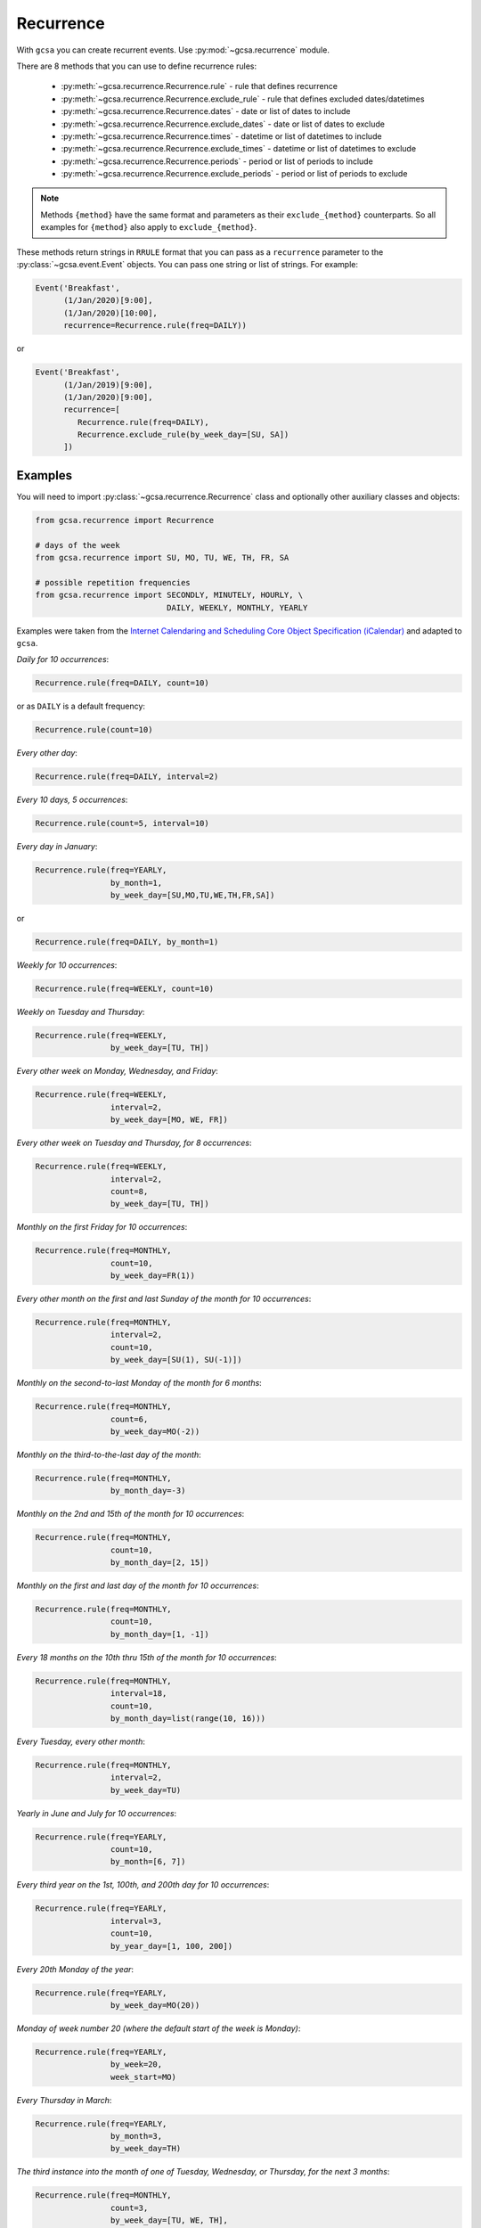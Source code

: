 .. _recurrence:

Recurrence
==========

With ``gcsa`` you can create recurrent events. Use :py:mod:`~gcsa.recurrence` module.

There are 8 methods that you can use to define recurrence rules:

    * :py:meth:`~gcsa.recurrence.Recurrence.rule` - rule that defines recurrence
    * :py:meth:`~gcsa.recurrence.Recurrence.exclude_rule` - rule that defines excluded dates/datetimes
    * :py:meth:`~gcsa.recurrence.Recurrence.dates` - date or list of dates to include
    * :py:meth:`~gcsa.recurrence.Recurrence.exclude_dates` - date or list of dates to exclude
    * :py:meth:`~gcsa.recurrence.Recurrence.times` - datetime or list of datetimes to include
    * :py:meth:`~gcsa.recurrence.Recurrence.exclude_times` - datetime or list of datetimes to exclude
    * :py:meth:`~gcsa.recurrence.Recurrence.periods` - period or list of periods to include
    * :py:meth:`~gcsa.recurrence.Recurrence.exclude_periods` - period or list of periods to exclude

.. note:: Methods ``{method}`` have the same format and parameters as their ``exclude_{method}``
    counterparts. So all examples for ``{method}`` also apply to ``exclude_{method}``.

These methods return strings in ``RRULE`` format that you can pass as a ``recurrence`` parameter
to the :py:class:`~gcsa.event.Event` objects. You can pass one string or list of strings.
For example:

.. code-block:: python

   Event('Breakfast',
         (1/Jan/2020)[9:00],
         (1/Jan/2020)[10:00],
         recurrence=Recurrence.rule(freq=DAILY))

or

.. code-block:: python

   Event('Breakfast',
         (1/Jan/2019)[9:00],
         (1/Jan/2020)[9:00],
         recurrence=[
            Recurrence.rule(freq=DAILY),
            Recurrence.exclude_rule(by_week_day=[SU, SA])
         ])



Examples
--------

You will need to import :py:class:`~gcsa.recurrence.Recurrence` class and optionally other
auxiliary classes and objects:

.. code-block:: python

    from gcsa.recurrence import Recurrence

    # days of the week
    from gcsa.recurrence import SU, MO, TU, WE, TH, FR, SA

    # possible repetition frequencies
    from gcsa.recurrence import SECONDLY, MINUTELY, HOURLY, \
                                DAILY, WEEKLY, MONTHLY, YEARLY



Examples were taken from the `Internet Calendaring and Scheduling Core Object Specification (iCalendar)`_
and adapted to ``gcsa``.


`Daily for 10 occurrences`:

.. code-block:: python

    Recurrence.rule(freq=DAILY, count=10)

or as ``DAILY`` is a default frequency:

.. code-block:: python

    Recurrence.rule(count=10)


`Every other day`:

.. code-block:: python

    Recurrence.rule(freq=DAILY, interval=2)


`Every 10 days, 5 occurrences`:

.. code-block:: python

    Recurrence.rule(count=5, interval=10)


`Every day in January`:

.. code-block:: python

    Recurrence.rule(freq=YEARLY,
                    by_month=1,
                    by_week_day=[SU,MO,TU,WE,TH,FR,SA])

or

.. code-block:: python

    Recurrence.rule(freq=DAILY, by_month=1)


`Weekly for 10 occurrences`:

.. code-block:: python

    Recurrence.rule(freq=WEEKLY, count=10)

`Weekly on Tuesday and Thursday`:

.. code-block:: python

    Recurrence.rule(freq=WEEKLY,
                    by_week_day=[TU, TH])

`Every other week on Monday, Wednesday, and Friday`:

.. code-block:: python

    Recurrence.rule(freq=WEEKLY,
                    interval=2,
                    by_week_day=[MO, WE, FR])


`Every other week on Tuesday and Thursday, for 8 occurrences`:

.. code-block:: python

    Recurrence.rule(freq=WEEKLY,
                    interval=2,
                    count=8,
                    by_week_day=[TU, TH])

`Monthly on the first Friday for 10 occurrences`:

.. code-block:: python

    Recurrence.rule(freq=MONTHLY,
                    count=10,
                    by_week_day=FR(1))

`Every other month on the first and last Sunday of the month for 10 occurrences`:

.. code-block:: python

    Recurrence.rule(freq=MONTHLY,
                    interval=2,
                    count=10,
                    by_week_day=[SU(1), SU(-1)])


`Monthly on the second-to-last Monday of the month for 6 months`:

.. code-block:: python

    Recurrence.rule(freq=MONTHLY,
                    count=6,
                    by_week_day=MO(-2))


`Monthly on the third-to-the-last day of the month`:

.. code-block:: python

    Recurrence.rule(freq=MONTHLY,
                    by_month_day=-3)


`Monthly on the 2nd and 15th of the month for 10 occurrences`:

.. code-block:: python

    Recurrence.rule(freq=MONTHLY,
                    count=10,
                    by_month_day=[2, 15])


`Monthly on the first and last day of the month for 10 occurrences`:

.. code-block:: python

    Recurrence.rule(freq=MONTHLY,
                    count=10,
                    by_month_day=[1, -1])

`Every 18 months on the 10th thru 15th of the month for 10 occurrences`:

.. code-block:: python

    Recurrence.rule(freq=MONTHLY,
                    interval=18,
                    count=10,
                    by_month_day=list(range(10, 16)))


`Every Tuesday, every other month`:

.. code-block:: python

    Recurrence.rule(freq=MONTHLY,
                    interval=2,
                    by_week_day=TU)


`Yearly in June and July for 10 occurrences`:

.. code-block:: python

    Recurrence.rule(freq=YEARLY,
                    count=10,
                    by_month=[6, 7])


`Every third year on the 1st, 100th, and 200th day for 10 occurrences`:

.. code-block:: python

    Recurrence.rule(freq=YEARLY,
                    interval=3,
                    count=10,
                    by_year_day=[1, 100, 200])


`Every 20th Monday of the year`:

.. code-block:: python

    Recurrence.rule(freq=YEARLY,
                    by_week_day=MO(20))


`Monday of week number 20 (where the default start of the week is Monday)`:

.. code-block:: python

    Recurrence.rule(freq=YEARLY,
                    by_week=20,
                    week_start=MO)


`Every Thursday in March`:

.. code-block:: python

    Recurrence.rule(freq=YEARLY,
                    by_month=3,
                    by_week_day=TH)


`The third instance into the month of one of Tuesday, Wednesday, or
Thursday, for the next 3 months`:

.. code-block:: python

    Recurrence.rule(freq=MONTHLY,
                    count=3,
                    by_week_day=[TU, WE, TH],
                    by_set_pos=3)


`The second-to-last weekday of the month`:

.. code-block:: python

    Recurrence.rule(freq=MONTHLY,
                    by_week_day=[MO, TU, WE, TH, FR],
                    by_set_pos=-2)


`Every 20 minutes from 9:00 AM to 4:40 PM every day`:

.. code-block:: python

    Recurrence.rule(freq=DAILY,
                    by_hour=list(range(9, 17)),
                    by_minute=[0, 20, 40])


.. _`Internet Calendaring and Scheduling Core Object Specification (iCalendar)`: https://tools.ietf.org/html/rfc5545#section-3.8.5
